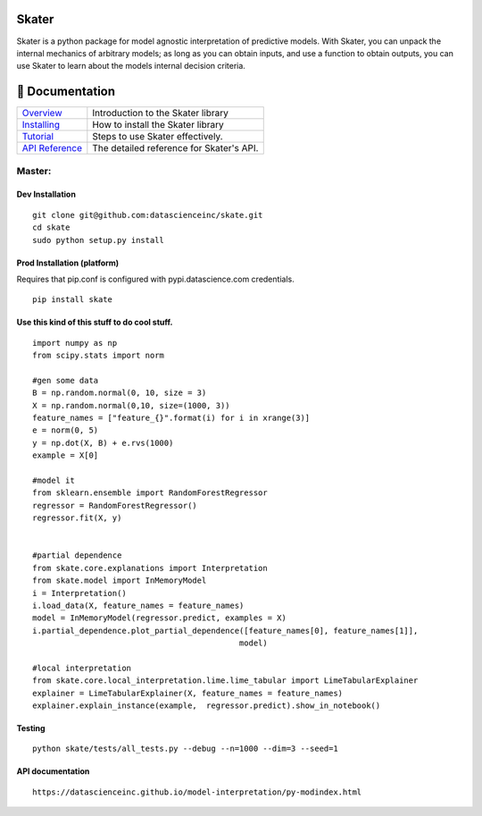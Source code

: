 .. raw:: html

    <a href="https://www.datascience.com/"><img src="https://cdn2.hubspot.net/hubfs/532045/Logos/DS_Skater%2BDataScience_Colored.svg" alt="Skater.png" height="400" style="max-width: 100%;" align="center"></a>


Skater
===========
Skater is a python package for model agnostic interpretation of predictive models.
With Skater, you can unpack the internal mechanics of arbitrary models; as long
as you can obtain inputs, and use a function to obtain outputs, you can use
Skater to learn about the models internal decision criteria.

.. image:: https://api.travis-ci.com/repositories/datascienceinc/Skater.svg?token=okdWYn5kDgeoCPJZGPEz&branch=master
    :target: https://travis-ci.com/datascienceinc/Skater
    :alt: Build Status

📖 Documentation
================

=================== ===
`Overview`_         Introduction to the Skater library
`Installing`_       How to install the Skater library
`Tutorial`_         Steps to use Skater effectively.
`API Reference`_    The detailed reference for Skater's API.
=================== ===

.. _Overview: https://datascienceinc.github.io/Skater/overview.html
.. _Installing: https://datascienceinc.github.io/Skater/install.html
.. _Tutorial: https://datascienceinc.github.io/Skater/tutorial.html
.. _API Reference: https://datascienceinc.github.io/Skater/api.html


Master: |Build Status-master|
'''''''''''''''''''''''''''''

.. raw:: html

   <!--![layout](../master/skate.png?raw=true)
   =======
   -->

Dev Installation
~~~~~~~~~~~~~~~~

::

    git clone git@github.com:datascienceinc/skate.git
    cd skate
    sudo python setup.py install

Prod Installation (platform)
~~~~~~~~~~~~~~~~~~~~~~~~~~~~

Requires that pip.conf is configured with pypi.datascience.com
credentials.

::

    pip install skate

Use this kind of this stuff to do cool stuff.
~~~~~~~~~~~~~~~~~~~~~~~~~~~~~~~~~~~~~~~~~~~~~

::

    import numpy as np
    from scipy.stats import norm

    #gen some data
    B = np.random.normal(0, 10, size = 3)
    X = np.random.normal(0,10, size=(1000, 3))
    feature_names = ["feature_{}".format(i) for i in xrange(3)]
    e = norm(0, 5)
    y = np.dot(X, B) + e.rvs(1000)
    example = X[0]

    #model it
    from sklearn.ensemble import RandomForestRegressor
    regressor = RandomForestRegressor()
    regressor.fit(X, y)


    #partial dependence
    from skate.core.explanations import Interpretation
    from skate.model import InMemoryModel
    i = Interpretation()
    i.load_data(X, feature_names = feature_names)
    model = InMemoryModel(regressor.predict, examples = X)
    i.partial_dependence.plot_partial_dependence([feature_names[0], feature_names[1]],
                                                model)

    #local interpretation
    from skate.core.local_interpretation.lime.lime_tabular import LimeTabularExplainer
    explainer = LimeTabularExplainer(X, feature_names = feature_names)
    explainer.explain_instance(example,  regressor.predict).show_in_notebook()

Testing
~~~~~~~

::

    python skate/tests/all_tests.py --debug --n=1000 --dim=3 --seed=1

API documentation
~~~~~~~~~~~~~~~~~

::

    https://datascienceinc.github.io/model-interpretation/py-modindex.html

.. |Build Status-master| image:: https://api.travis-ci.com/repositories/datascienceinc/Skater.svg?token=okdWYn5kDgeoCPJZGPEz&branch=master
